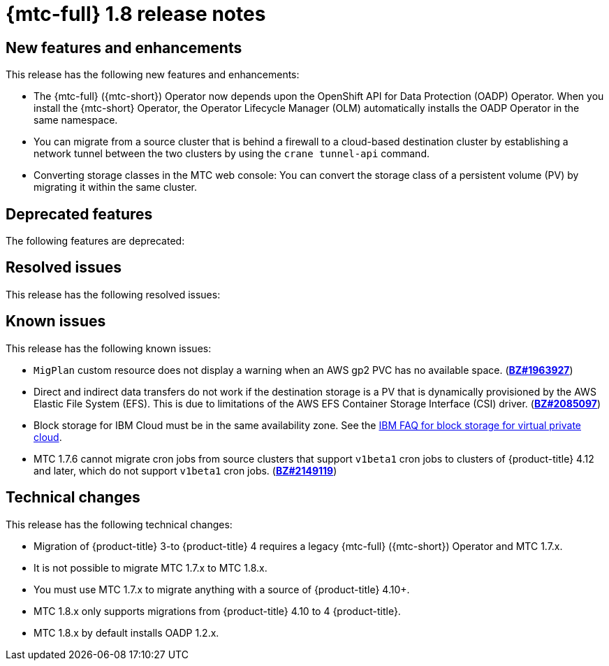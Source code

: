 
// Module included in the following assemblies:
//
// * migration_toolkit_for_containers/mtc-release-notes.adoc
:_content-type: REFERENCE
[id="migration-mtc-release-notes-1-8_{context}"]
= {mtc-full} 1.8 release notes

[id="new-features-and-enhancements-1-8{context}"]
== New features and enhancements

This release has the following new features and enhancements:

//
* The {mtc-full} ({mtc-short}) Operator now depends upon the OpenShift API for Data Protection (OADP) Operator. When you install the {mtc-short} Operator, the Operator Lifecycle Manager (OLM) automatically installs the OADP Operator in the same namespace.

* You can migrate from a source cluster that is behind a firewall to a cloud-based destination cluster by establishing a network tunnel between the two clusters by using the `crane tunnel-api` command.

* Converting storage classes in the MTC web console: You can convert the storage class of a persistent volume (PV) by migrating it within the same cluster.
//


[id="deprecated-features-1-8_{context}"]
== Deprecated features

The following features are deprecated:

[id="resolved-issues-1-8_{context}"]
== Resolved issues

This release has the following resolved issues:

[id="known-issues-1-8_{context}"]
== Known issues

This release has the following known issues:

//
* `MigPlan` custom resource does not display a warning when an AWS gp2 PVC has no available space. (link:https://bugzilla.redhat.com/show_bug.cgi?id=1963927[*BZ#1963927*])
* Direct and indirect data transfers do not work if the destination storage is a PV that is dynamically provisioned by the AWS Elastic File System (EFS). This is due to limitations of the AWS EFS Container Storage Interface (CSI) driver. (link:https://bugzilla.redhat.com/show_bug.cgi?id=2085097[*BZ#2085097*])
* Block storage for IBM Cloud must be in the same availability zone. See the link:https://cloud.ibm.com/docs/vpc?topic=vpc-block-storage-vpc-faq[IBM FAQ for block storage for virtual private cloud].
* MTC 1.7.6 cannot migrate cron jobs from source clusters that support `v1beta1` cron jobs to clusters of {product-title} 4.12 and later, which do not support `v1beta1` cron jobs. (link:https://bugzilla.redhat.com/show_bug.cgi?id=2149119[*BZ#2149119*])
//

[id="technical-changes-1-8_{context}"]
== Technical changes

This release has the following technical changes:

* Migration of {product-title} 3-to {product-title} 4 requires a legacy {mtc-full} ({mtc-short}) Operator and MTC 1.7.x.
* It is not possible to migrate MTC 1.7.x to MTC 1.8.x.
* You must use MTC 1.7.x to migrate anything with a source of {product-title} 4.10+.
* MTC 1.8.x only supports migrations from {product-title} 4.10 to 4 {product-title}.
* MTC 1.8.x by default installs OADP 1.2.x.
